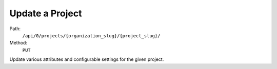 .. this file is auto generated. do not edit

Update a Project
================

Path:
 ``/api/0/projects/{organization_slug}/{project_slug}/``
Method:
 ``PUT``

Update various attributes and configurable settings for the given
project.
